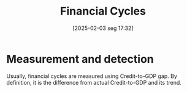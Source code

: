 #+title:      Financial Cycles
#+date:       [2025-02-03 seg 17:32]
#+filetags:   :definition:placeholder:
#+identifier: 20250203T173222
#+OPTIONS: num:nil ^:{} toc:nil

* Measurement and detection

Usually, financial cycles are measured using Credit-to-GDP gap.
By definition, it is the difference from actual Credit-to-GDP and its trend.
